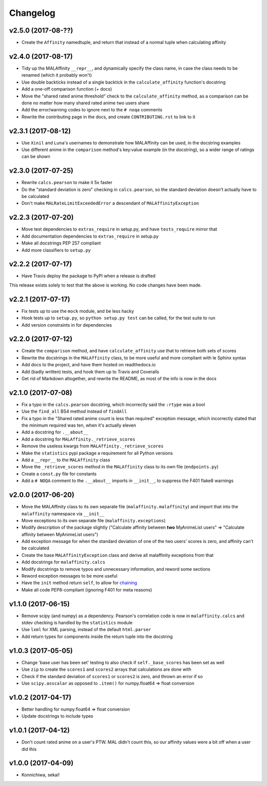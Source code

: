 Changelog
=========


v2.5.0 (2017-08-??)
-------------------

* Create the ``Affinity`` namedtuple, and return that instead of a normal tuple
  when calculating affinity


v2.4.0 (2017-08-17)
-------------------

* Tidy up the MALAffinity ``__repr__``, and dynamically specify the class
  name, in case the class needs to be renamed (which it probably won't)
* Use double backticks instead of a single backtick in the ``calculate_affinity``
  function's docstring
* Add a one-off comparison function (+ docs)
* Move the "shared rated anime threshold" check to the ``calculate_affinity`` method,
  as a comparison can be done no matter how many shared rated anime two users share
* Add the error/warning codes to ignore next to the ``# noqa`` comments
* Rewrite the contributing page in the docs, and create ``CONTRIBUTING.rst``
  to link to it


v2.3.1 (2017-08-12)
-------------------

* Use ``Xinil`` and ``Luna``'s usernames to demonstrate how MALAffinity
  can be used, in the docstring examples
* Use different anime in the ``comparison`` method's key:value example
  (in the docstring), so a wider range of ratings can be shown


v2.3.0 (2017-07-25)
-------------------

* Rewrite ``calcs.pearson`` to make it 5x faster
* Do the "standard deviation is zero" checking in ``calcs.pearson``,
  so the standard deviation doesn't actually have to be calculated
* Don't make ``MALRateLimitExceededError`` a descendant of
  ``MALAffinityException``


v2.2.3 (2017-07-20)
-------------------

* Move test dependencies to ``extras_require`` in setup.py, and have
  ``tests_require`` mirror that
* Add documentation dependencies to ``extras_require`` in setup.py
* Make all docstrings PEP 257 compliant
* Add more classifiers to ``setup.py``


v2.2.2 (2017-07-17)
-------------------

* Have Travis deploy the package to PyPI when a release is drafted

This release exists solely to test that the above is working.
No code changes have been made.


v2.2.1 (2017-07-17)
-------------------

* Fix tests up to use the ``mock`` module, and be less hacky
* Hook tests up to ``setup.py``, so ``python setup.py test`` can be called,
  for the test suite to run
* Add version constraints in for dependencies


v2.2.0 (2017-07-12)
-------------------

* Create the ``comparison`` method, and have ``calculate_affinity`` use that
  to retrieve both sets of scores
* Rewrite the docstrings in the ``MALAffinity`` class, to be more useful and
  more compliant with le Sphinx syntax
* Add docs to the project, and have them hosted on readthedocs.io
* Add (badly written) tests, and hook them up to Travis and Coveralls
* Get rid of Markdown altogether, and rewrite the README, as most of the info
  is now in the docs


v2.1.0 (2017-07-08)
-------------------

* Fix a typo in the ``calcs.pearson`` docstring, which incorrectly said
  the ``:rtype`` was a bool
* Use the ``find_all`` BS4 method instead of ``findAll``
* Fix a typo in the "Shared rated anime count is less than required" exception
  message, which incorrectly stated that the minimum required was ten, when it's
  actually eleven
* Add a docstring for ``.__about__``
* Add a docstring for ``MALAffinity._retrieve_scores``
* Remove the useless kwargs from ``MALAffinity._retrieve_scores``
* Make the ``statistics`` pypi package a requirement for all Python versions
* Add a ``__repr__`` to the ``MALAffinity`` class
* Move the ``_retrieve_scores`` method in the ``MALAffinity`` class
  to its own file (``endpoints.py``)
* Create a ``const.py`` file for constants
* Add a ``# NOQA`` comment to the ``.__about__`` imports in ``__init__``, to suppress
  the F401 flake8 warnings


v2.0.0 (2017-06-20)
-------------------

* Move the MALAffinity class to its own separate file (``malaffinity.malaffinity``)
  and import that into the ``malaffinity`` namespace via ``__init__``
* Move exceptions to its own separate file (``malaffinity.exceptions``)
* Modify description of the package slightly ("Calculate affinity between
  **two** MyAnimeList users" => "Calculate affinity between MyAnimeList users")
* Add exception message for when the standard deviation of one of the two users'
  scores is zero, and affinity can't be calculated
* Create the base ``MALAffinityException`` class and derive all malaffinity
  exceptions from that
* Add docstrings for ``malaffinity.calcs``
* Modify docstrings to remove typos and unnecessary information,
  and reword some sections
* Reword exception messages to be more useful
* Have the ``init`` method return ``self``, to allow for
  `chaining <https://en.wikipedia.org/wiki/Method_chaining>`__
* Make all code PEP8-compliant (ignoring F401 for meta reasons)


v1.1.0 (2017-06-15)
-------------------

* Remove scipy (and numpy) as a dependency. Pearson's correlation code is now in
  ``malaffinity.calcs`` and stdev checking is handled by the ``statistics`` module
* Use ``lxml`` for XML parsing, instead of the default ``html.parser``
* Add return types for components inside the return tuple into the docstring


v1.0.3 (2017-05-05)
-------------------

* Change 'base user has been set' testing to also check if ``self._base_scores``
  has been set as well
* Use ``zip`` to create the ``scores1`` and ``scores2`` arrays that calculations are done with
* Check if the standard deviation of ``scores1`` or ``scores2`` is zero,
  and thrown an error if so
* Use ``scipy.asscalar`` as opposed to ``.item()`` for numpy.float64 => float conversion


v1.0.2 (2017-04-17)
-------------------

* Better handling for numpy.float64 => float conversion
* Update docstrings to include types


v1.0.1 (2017-04-12)
-------------------

* Don't count rated anime on a user's PTW. MAL didn't count this,
  so our affinity values were a bit off when a user did this


v1.0.0 (2017-04-09)
-------------------
* Konnichiwa, sekai!
